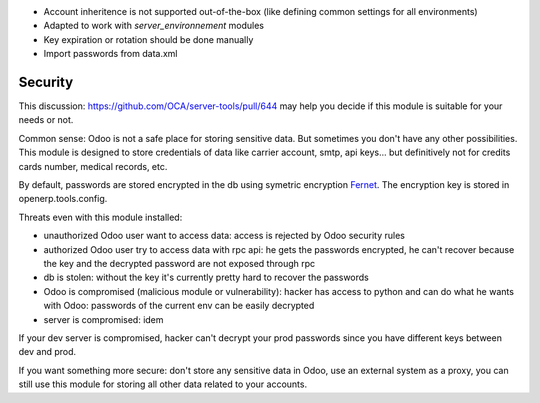 - Account inheritence is not supported out-of-the-box (like defining common settings for all environments)
- Adapted to work with `server_environnement` modules
- Key expiration or rotation should be done manually
- Import passwords from data.xml

Security
========

This discussion: https://github.com/OCA/server-tools/pull/644 may help you decide if this module is suitable for your needs or not.

Common sense: Odoo is not a safe place for storing sensitive data.
But sometimes you don't have any other possibilities.
This module is designed to store credentials of data like carrier account, smtp, api keys...
but definitively not for credits cards number, medical records, etc.


By default, passwords are stored encrypted in the db using
symetric encryption `Fernet <https://cryptography.io/en/latest/fernet/>`_.
The encryption key is stored in openerp.tools.config.

Threats even with this module installed:

- unauthorized Odoo user want to access data: access is rejected by Odoo security rules
- authorized Odoo user try to access data with rpc api: he gets the passwords encrypted, he can't recover because the key and the decrypted password are not exposed through rpc
- db is stolen: without the key it's currently pretty hard to recover the passwords
- Odoo is compromised (malicious module or vulnerability): hacker has access to python and can do what he wants with Odoo: passwords of the current env can be easily decrypted
- server is compromised: idem

If your dev server is compromised, hacker can't decrypt your prod passwords
since you have different keys between dev and prod.

If you want something more secure: don't store any sensitive data in Odoo,
use an external system as a proxy, you can still use this module
for storing all other data related to your accounts.
